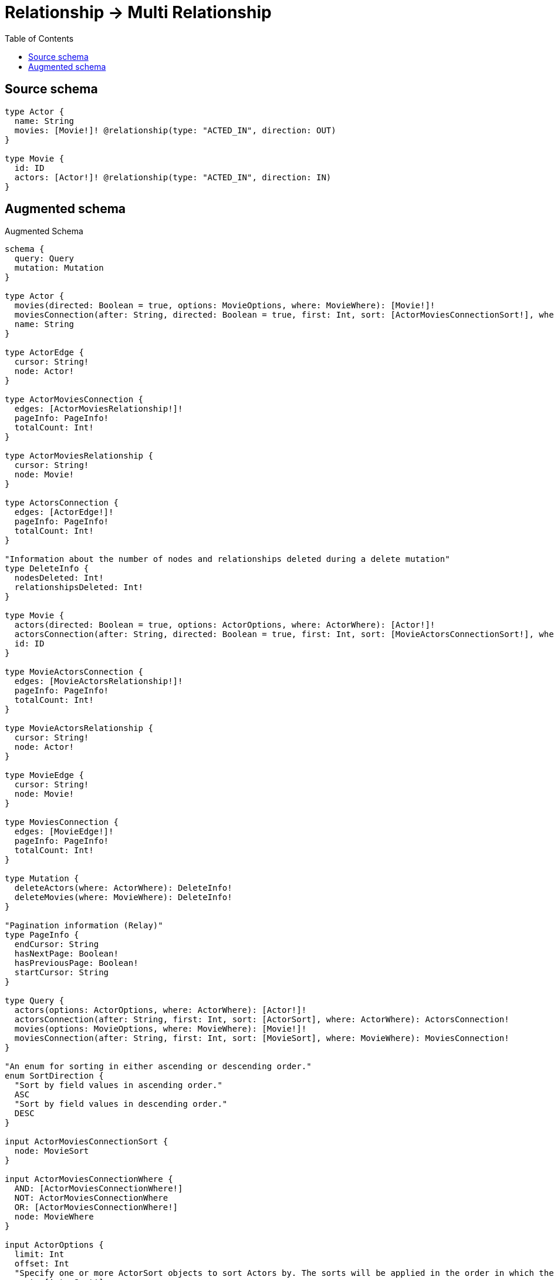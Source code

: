 :toc:

= Relationship -> Multi Relationship

== Source schema

[source,graphql,schema=true]
----
type Actor {
  name: String
  movies: [Movie!]! @relationship(type: "ACTED_IN", direction: OUT)
}

type Movie {
  id: ID
  actors: [Actor!]! @relationship(type: "ACTED_IN", direction: IN)
}
----

== Augmented schema

.Augmented Schema
[source,graphql]
----
schema {
  query: Query
  mutation: Mutation
}

type Actor {
  movies(directed: Boolean = true, options: MovieOptions, where: MovieWhere): [Movie!]!
  moviesConnection(after: String, directed: Boolean = true, first: Int, sort: [ActorMoviesConnectionSort!], where: ActorMoviesConnectionWhere): ActorMoviesConnection!
  name: String
}

type ActorEdge {
  cursor: String!
  node: Actor!
}

type ActorMoviesConnection {
  edges: [ActorMoviesRelationship!]!
  pageInfo: PageInfo!
  totalCount: Int!
}

type ActorMoviesRelationship {
  cursor: String!
  node: Movie!
}

type ActorsConnection {
  edges: [ActorEdge!]!
  pageInfo: PageInfo!
  totalCount: Int!
}

"Information about the number of nodes and relationships deleted during a delete mutation"
type DeleteInfo {
  nodesDeleted: Int!
  relationshipsDeleted: Int!
}

type Movie {
  actors(directed: Boolean = true, options: ActorOptions, where: ActorWhere): [Actor!]!
  actorsConnection(after: String, directed: Boolean = true, first: Int, sort: [MovieActorsConnectionSort!], where: MovieActorsConnectionWhere): MovieActorsConnection!
  id: ID
}

type MovieActorsConnection {
  edges: [MovieActorsRelationship!]!
  pageInfo: PageInfo!
  totalCount: Int!
}

type MovieActorsRelationship {
  cursor: String!
  node: Actor!
}

type MovieEdge {
  cursor: String!
  node: Movie!
}

type MoviesConnection {
  edges: [MovieEdge!]!
  pageInfo: PageInfo!
  totalCount: Int!
}

type Mutation {
  deleteActors(where: ActorWhere): DeleteInfo!
  deleteMovies(where: MovieWhere): DeleteInfo!
}

"Pagination information (Relay)"
type PageInfo {
  endCursor: String
  hasNextPage: Boolean!
  hasPreviousPage: Boolean!
  startCursor: String
}

type Query {
  actors(options: ActorOptions, where: ActorWhere): [Actor!]!
  actorsConnection(after: String, first: Int, sort: [ActorSort], where: ActorWhere): ActorsConnection!
  movies(options: MovieOptions, where: MovieWhere): [Movie!]!
  moviesConnection(after: String, first: Int, sort: [MovieSort], where: MovieWhere): MoviesConnection!
}

"An enum for sorting in either ascending or descending order."
enum SortDirection {
  "Sort by field values in ascending order."
  ASC
  "Sort by field values in descending order."
  DESC
}

input ActorMoviesConnectionSort {
  node: MovieSort
}

input ActorMoviesConnectionWhere {
  AND: [ActorMoviesConnectionWhere!]
  NOT: ActorMoviesConnectionWhere
  OR: [ActorMoviesConnectionWhere!]
  node: MovieWhere
}

input ActorOptions {
  limit: Int
  offset: Int
  "Specify one or more ActorSort objects to sort Actors by. The sorts will be applied in the order in which they are arranged in the array."
  sort: [ActorSort!]
}

"Fields to sort Actors by. The order in which sorts are applied is not guaranteed when specifying many fields in one ActorSort object."
input ActorSort {
  name: SortDirection
}

input ActorWhere {
  AND: [ActorWhere!]
  NOT: ActorWhere
  OR: [ActorWhere!]
  "Return Actors where all of the related ActorMoviesConnections match this filter"
  moviesConnection_ALL: ActorMoviesConnectionWhere
  "Return Actors where none of the related ActorMoviesConnections match this filter"
  moviesConnection_NONE: ActorMoviesConnectionWhere
  "Return Actors where one of the related ActorMoviesConnections match this filter"
  moviesConnection_SINGLE: ActorMoviesConnectionWhere
  "Return Actors where some of the related ActorMoviesConnections match this filter"
  moviesConnection_SOME: ActorMoviesConnectionWhere
  "Return Actors where all of the related Movies match this filter"
  movies_ALL: MovieWhere
  "Return Actors where none of the related Movies match this filter"
  movies_NONE: MovieWhere
  "Return Actors where one of the related Movies match this filter"
  movies_SINGLE: MovieWhere
  "Return Actors where some of the related Movies match this filter"
  movies_SOME: MovieWhere
  name: String
  name_CONTAINS: String
  name_ENDS_WITH: String
  name_IN: [String]
  name_STARTS_WITH: String
}

input MovieActorsConnectionSort {
  node: ActorSort
}

input MovieActorsConnectionWhere {
  AND: [MovieActorsConnectionWhere!]
  NOT: MovieActorsConnectionWhere
  OR: [MovieActorsConnectionWhere!]
  node: ActorWhere
}

input MovieOptions {
  limit: Int
  offset: Int
  "Specify one or more MovieSort objects to sort Movies by. The sorts will be applied in the order in which they are arranged in the array."
  sort: [MovieSort!]
}

"Fields to sort Movies by. The order in which sorts are applied is not guaranteed when specifying many fields in one MovieSort object."
input MovieSort {
  id: SortDirection
}

input MovieWhere {
  AND: [MovieWhere!]
  NOT: MovieWhere
  OR: [MovieWhere!]
  "Return Movies where all of the related MovieActorsConnections match this filter"
  actorsConnection_ALL: MovieActorsConnectionWhere
  "Return Movies where none of the related MovieActorsConnections match this filter"
  actorsConnection_NONE: MovieActorsConnectionWhere
  "Return Movies where one of the related MovieActorsConnections match this filter"
  actorsConnection_SINGLE: MovieActorsConnectionWhere
  "Return Movies where some of the related MovieActorsConnections match this filter"
  actorsConnection_SOME: MovieActorsConnectionWhere
  "Return Movies where all of the related Actors match this filter"
  actors_ALL: ActorWhere
  "Return Movies where none of the related Actors match this filter"
  actors_NONE: ActorWhere
  "Return Movies where one of the related Actors match this filter"
  actors_SINGLE: ActorWhere
  "Return Movies where some of the related Actors match this filter"
  actors_SOME: ActorWhere
  id: ID
  id_CONTAINS: ID
  id_ENDS_WITH: ID
  id_IN: [ID]
  id_STARTS_WITH: ID
}

----

'''
